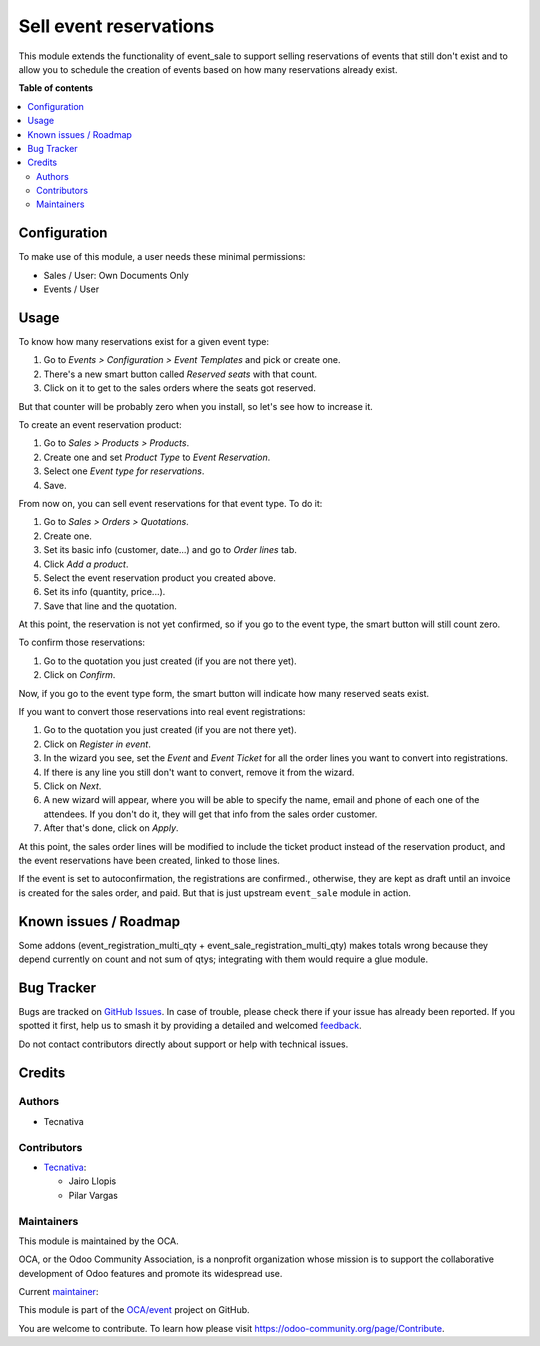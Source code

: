 =======================
Sell event reservations
=======================

.. 
   !!!!!!!!!!!!!!!!!!!!!!!!!!!!!!!!!!!!!!!!!!!!!!!!!!!!
   !! This file is generated by oca-gen-addon-readme !!
   !! changes will be overwritten.                   !!
   !!!!!!!!!!!!!!!!!!!!!!!!!!!!!!!!!!!!!!!!!!!!!!!!!!!!
   !! source digest: sha256:e09ef14859929c509daf4f501449991d8a9bab262219d4237ca5e5da72b66b02
   !!!!!!!!!!!!!!!!!!!!!!!!!!!!!!!!!!!!!!!!!!!!!!!!!!!!

.. |badge1| image:: https://img.shields.io/badge/maturity-Mature-brightgreen.png
    :target: https://odoo-community.org/page/development-status
    :alt: Mature
.. |badge2| image:: https://img.shields.io/badge/licence-AGPL--3-blue.png
    :target: http://www.gnu.org/licenses/agpl-3.0-standalone.html
    :alt: License: AGPL-3
.. |badge3| image:: https://img.shields.io/badge/github-OCA%2Fevent-lightgray.png?logo=github
    :target: https://github.com/OCA/event/tree/17.0/event_sale_reservation
    :alt: OCA/event
.. |badge4| image:: https://img.shields.io/badge/weblate-Translate%20me-F47D42.png
    :target: https://translation.odoo-community.org/projects/event-17-0/event-17-0-event_sale_reservation
    :alt: Translate me on Weblate
.. |badge5| image:: https://img.shields.io/badge/runboat-Try%20me-875A7B.png
    :target: https://runboat.odoo-community.org/builds?repo=OCA/event&target_branch=17.0
    :alt: Try me on Runboat

|badge1| |badge2| |badge3| |badge4| |badge5|

This module extends the functionality of event_sale to support selling
reservations of events that still don't exist and to allow you to
schedule the creation of events based on how many reservations already
exist.

**Table of contents**

.. contents::
   :local:

Configuration
=============

To make use of this module, a user needs these minimal permissions:

-  Sales / User: Own Documents Only
-  Events / User

Usage
=====

To know how many reservations exist for a given event type:

1. Go to *Events > Configuration > Event Templates* and pick or create
   one.
2. There's a new smart button called *Reserved seats* with that count.
3. Click on it to get to the sales orders where the seats got reserved.

But that counter will be probably zero when you install, so let's see
how to increase it.

To create an event reservation product:

1. Go to *Sales > Products > Products*.
2. Create one and set *Product Type* to *Event Reservation*.
3. Select one *Event type for reservations*.
4. Save.

From now on, you can sell event reservations for that event type. To do
it:

1. Go to *Sales > Orders > Quotations*.
2. Create one.
3. Set its basic info (customer, date...) and go to *Order lines* tab.
4. Click *Add a product*.
5. Select the event reservation product you created above.
6. Set its info (quantity, price...).
7. Save that line and the quotation.

At this point, the reservation is not yet confirmed, so if you go to the
event type, the smart button will still count zero.

To confirm those reservations:

1. Go to the quotation you just created (if you are not there yet).
2. Click on *Confirm*.

Now, if you go to the event type form, the smart button will indicate
how many reserved seats exist.

If you want to convert those reservations into real event registrations:

1. Go to the quotation you just created (if you are not there yet).
2. Click on *Register in event*.
3. In the wizard you see, set the *Event* and *Event Ticket* for all the
   order lines you want to convert into registrations.
4. If there is any line you still don't want to convert, remove it from
   the wizard.
5. Click on *Next*.
6. A new wizard will appear, where you will be able to specify the name,
   email and phone of each one of the attendees. If you don't do it,
   they will get that info from the sales order customer.
7. After that's done, click on *Apply*.

At this point, the sales order lines will be modified to include the
ticket product instead of the reservation product, and the event
reservations have been created, linked to those lines.

If the event is set to autoconfirmation, the registrations are
confirmed., otherwise, they are kept as draft until an invoice is
created for the sales order, and paid. But that is just upstream
``event_sale`` module in action.

Known issues / Roadmap
======================

Some addons (event_registration_multi_qty +
event_sale_registration_multi_qty) makes totals wrong because they
depend currently on count and not sum of qtys; integrating with them
would require a glue module.

Bug Tracker
===========

Bugs are tracked on `GitHub Issues <https://github.com/OCA/event/issues>`_.
In case of trouble, please check there if your issue has already been reported.
If you spotted it first, help us to smash it by providing a detailed and welcomed
`feedback <https://github.com/OCA/event/issues/new?body=module:%20event_sale_reservation%0Aversion:%2017.0%0A%0A**Steps%20to%20reproduce**%0A-%20...%0A%0A**Current%20behavior**%0A%0A**Expected%20behavior**>`_.

Do not contact contributors directly about support or help with technical issues.

Credits
=======

Authors
-------

* Tecnativa

Contributors
------------

-  `Tecnativa <https://www.tecnativa.com>`__:

   -  Jairo Llopis
   -  Pilar Vargas

Maintainers
-----------

This module is maintained by the OCA.

.. image:: https://odoo-community.org/logo.png
   :alt: Odoo Community Association
   :target: https://odoo-community.org

OCA, or the Odoo Community Association, is a nonprofit organization whose
mission is to support the collaborative development of Odoo features and
promote its widespread use.

.. |maintainer-pilarvargas-tecnativa| image:: https://github.com/pilarvargas-tecnativa.png?size=40px
    :target: https://github.com/pilarvargas-tecnativa
    :alt: pilarvargas-tecnativa

Current `maintainer <https://odoo-community.org/page/maintainer-role>`__:

|maintainer-pilarvargas-tecnativa| 

This module is part of the `OCA/event <https://github.com/OCA/event/tree/17.0/event_sale_reservation>`_ project on GitHub.

You are welcome to contribute. To learn how please visit https://odoo-community.org/page/Contribute.

